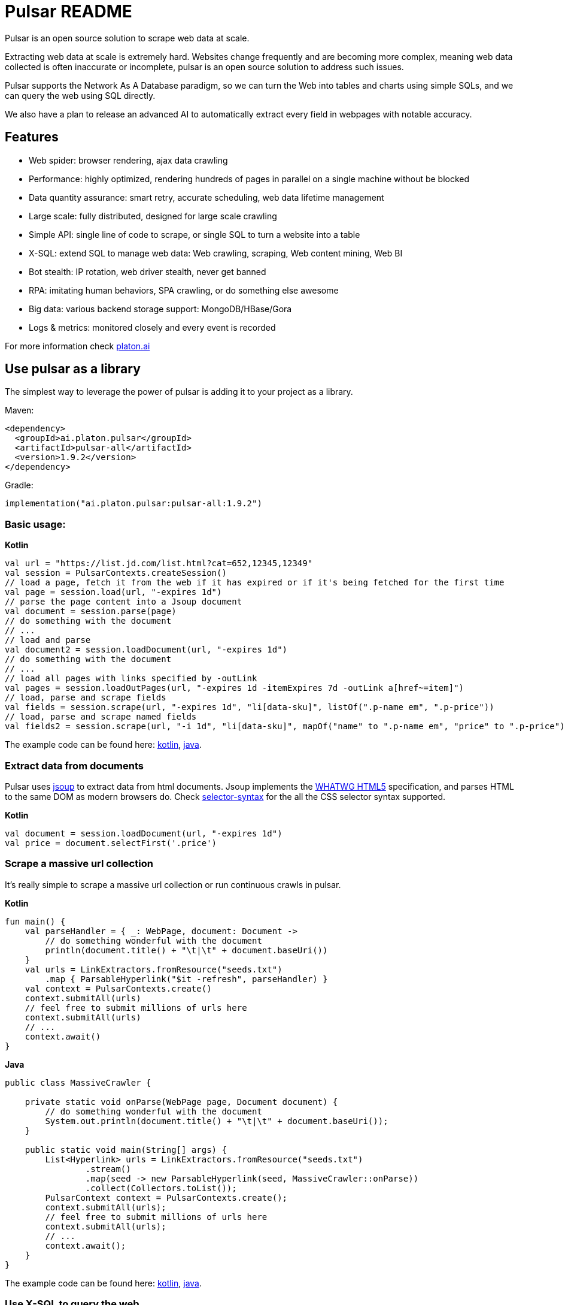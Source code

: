 = Pulsar README

Pulsar is an open source solution to scrape web data at scale.

Extracting web data at scale is extremely hard. Websites change frequently and are becoming more complex, meaning web data collected is often inaccurate or incomplete, pulsar is an open source solution to address such issues.

Pulsar supports the Network As A Database paradigm, so we can turn the Web into tables and charts using simple SQLs, and we can query the web using SQL directly.

We also have a plan to release an advanced AI to automatically extract every field in webpages with notable accuracy.

== Features

* Web spider: browser rendering, ajax data crawling
* Performance: highly optimized, rendering hundreds of pages in parallel on a single machine without be blocked
* Data quantity assurance: smart retry, accurate scheduling, web data lifetime management
* Large scale: fully distributed, designed for large scale crawling
* Simple API: single line of code to scrape, or single SQL to turn a website into a table
* X-SQL: extend SQL to manage web data: Web crawling, scraping, Web content mining, Web BI
* Bot stealth: IP rotation, web driver stealth, never get banned
* RPA: imitating human behaviors, SPA crawling, or do something else awesome
* Big data: various backend storage support: MongoDB/HBase/Gora
* Logs &amp; metrics: monitored closely and every event is recorded

For more information check http://platon.ai[platon.ai]

== Use pulsar as a library
The simplest way to leverage the power of pulsar is adding it to your project as a library.

Maven:
[source,xml]
----
<dependency>
  <groupId>ai.platon.pulsar</groupId>
  <artifactId>pulsar-all</artifactId>
  <version>1.9.2</version>
</dependency>
----

Gradle:
[source,kotlin]
----
implementation("ai.platon.pulsar:pulsar-all:1.9.2")
----

=== Basic usage:

*Kotlin*

[source,kotlin]
----
val url = "https://list.jd.com/list.html?cat=652,12345,12349"
val session = PulsarContexts.createSession()
// load a page, fetch it from the web if it has expired or if it's being fetched for the first time
val page = session.load(url, "-expires 1d")
// parse the page content into a Jsoup document
val document = session.parse(page)
// do something with the document
// ...
// load and parse
val document2 = session.loadDocument(url, "-expires 1d")
// do something with the document
// ...
// load all pages with links specified by -outLink
val pages = session.loadOutPages(url, "-expires 1d -itemExpires 7d -outLink a[href~=item]")
// load, parse and scrape fields
val fields = session.scrape(url, "-expires 1d", "li[data-sku]", listOf(".p-name em", ".p-price"))
// load, parse and scrape named fields
val fields2 = session.scrape(url, "-i 1d", "li[data-sku]", mapOf("name" to ".p-name em", "price" to ".p-price"))
----

The example code can be found here: link:pulsar-app/pulsar-examples/src/main/kotlin/ai/platon/pulsar/examples/BasicUsage.kt[kotlin], link:pulsar-app/pulsar-examples/src/main/java/ai/platon/pulsar/examples/BasicUsage.java[java].

=== Extract data from documents

Pulsar uses https://jsoup.org/[jsoup] to extract data from html documents. Jsoup implements the https://whatwg.org/html[WHATWG HTML5] specification, and parses HTML to the same DOM as modern browsers do. Check https://jsoup.org/cookbook/extracting-data/selector-syntax[selector-syntax] for the all the CSS selector syntax supported.

*Kotlin*

[source,kotlin]
----
val document = session.loadDocument(url, "-expires 1d")
val price = document.selectFirst('.price')
----

=== Scrape a massive url collection
It's really simple to scrape a massive url collection or run continuous crawls in pulsar.

*Kotlin*

[source,kotlin]
----
fun main() {
    val parseHandler = { _: WebPage, document: Document ->
        // do something wonderful with the document
        println(document.title() + "\t|\t" + document.baseUri())
    }
    val urls = LinkExtractors.fromResource("seeds.txt")
        .map { ParsableHyperlink("$it -refresh", parseHandler) }
    val context = PulsarContexts.create()
    context.submitAll(urls)
    // feel free to submit millions of urls here
    context.submitAll(urls)
    // ...
    context.await()
}
----

*Java*

[source,java]
----
public class MassiveCrawler {

    private static void onParse(WebPage page, Document document) {
        // do something wonderful with the document
        System.out.println(document.title() + "\t|\t" + document.baseUri());
    }

    public static void main(String[] args) {
        List<Hyperlink> urls = LinkExtractors.fromResource("seeds.txt")
                .stream()
                .map(seed -> new ParsableHyperlink(seed, MassiveCrawler::onParse))
                .collect(Collectors.toList());
        PulsarContext context = PulsarContexts.create();
        context.submitAll(urls);
        // feel free to submit millions of urls here
        context.submitAll(urls);
        // ...
        context.await();
    }
}
----

The example code can be found here: link:pulsar-app/pulsar-examples/src/main/kotlin/ai/platon/pulsar/examples/MassiveCrawler.kt[kotlin], link:pulsar-app/pulsar-examples/src/main/java/ai/platon/pulsar/examples/MassiveCrawler.java[java].

=== Use X-SQL to query the web

Scrape a single page:

[source,sql]
----
select
      dom_first_text(dom, '#productTitle') as title,
      dom_first_text(dom, '#bylineInfo') as brand,
      dom_first_text(dom, '#price tr td:matches(^Price) ~ td, #corePrice_desktop tr td:matches(^Price) ~ td') as price,
      dom_first_text(dom, '#acrCustomerReviewText') as ratings,
      str_first_float(dom_first_text(dom, '#reviewsMedley .AverageCustomerReviews span:contains(out of)'), 0.0) as score
  from load_and_select('https://www.amazon.com/dp/B07C5B98V7 -i 1s -njr 3', 'body');
----

Execute the X-SQL:

[source,kotlin]
----
val context = SQLContexts.create()
val rs = context.executeQuery(sql)
println(ResultSetFormatter(rs, withHeader = true))
----

The result is as follows:

----
TITLE                                                   | BRAND                  | PRICE   | RATINGS       | SCORE
HUAWEI P20 Lite (32GB + 4GB RAM) 5.84" FHD+ Display ... | Visit the HUAWEI Store | $159.99 | 1,349 ratings | 4.40
----

The example code can be found here: link:pulsar-app/pulsar-examples/src/main/kotlin/ai/platon/pulsar/examples/XSQLDemo.kt[kotlin].

== Run pulsar as a REST service
When the pulsar runs as a REST service, X-SQL can be used to scrape webpages or to query the web data directly at anytime, from anywhere, without opening an IDE.

=== Requirements

* Memory 4G+
* Maven 3.2+
* The latest version of the Java 11 OpenJDK
* java and jar on the PATH
* Google Chrome 90+

=== Build from source

----
git clone https://github.com/platonai/pulsar.git
cd pulsar && bin/build-run.sh
----

=== Start the pulsar server if not started

[source,shell]
----
bin/pulsar
----

=== Scrape a webpage in another terminal window

[source,shell]
----
bin/scrape.sh
----
The bash script is quite simple, just use curl to post a X-SQL:
[source,shell]
----
curl -X POST --location "http://localhost:8182/api/x/e" -H "Content-Type: text/plain" -d "
  select
      dom_base_uri(dom) as url,
      dom_first_text(dom, '#productTitle') as title,
      str_substring_after(dom_first_href(dom, '#wayfinding-breadcrumbs_container ul li:last-child a'), '&node=') as category,
      dom_first_slim_html(dom, '#bylineInfo') as brand,
      cast(dom_all_slim_htmls(dom, '#imageBlock img') as varchar) as gallery,
      dom_first_slim_html(dom, '#landingImage, #imgTagWrapperId img, #imageBlock img:expr(width > 400)') as img,
      dom_first_text(dom, '#price tr td:contains(List Price) ~ td') as listprice,
      dom_first_text(dom, '#price tr td:matches(^Price) ~ td') as price,
      str_first_float(dom_first_text(dom, '#reviewsMedley .AverageCustomerReviews span:contains(out of)'), 0.0) as score
  from load_and_select('https://www.amazon.com/dp/B07C5B98V7 -i 1d -njr 3', 'body');"
----

The example code can be found here: link:bin/scrape.sh[bash], link:pulsar-client/src/main/java/ai/platon/pulsar/client/Scraper.java[java], link:pulsar-client/src/main/kotlin/ai/platon/pulsar/client/Scraper.kt[kotlin], link:pulsar-client/src/main/php/Scraper.php[php].

The response is as follows in json format:

[source,json]
----
{
    "uuid": "cc611841-1f2b-4b6b-bcdd-ce822d97a2ad",
    "statusCode": 200,
    "pageStatusCode": 200,
    "pageContentBytes": 1607636,
    "resultSet": [
        {
            "title": "Tara Toys Ariel Necklace Activity Set - Amazon Exclusive (51394)",
            "listprice": "$19.99",
            "price": "$12.99",
            "categories": "Toys & Games|Arts & Crafts|Craft Kits|Jewelry",
            "baseuri": "https://www.amazon.com/dp/B00BTX5926"
        }
    ],
    "pageStatus": "OK",
    "status": "OK"
}
----

== Advanced topics:

* How to scrape pages behind a login?
* How to download resources directly within a browser context?
* How to scrape a single page application (SPA)?
** Resource mode
** RPA mode
* How to make sure all fields are scraped correctly?
* How to crawl pagination links?
* How to crawl newly discovered links?
* How to crawl the entire website?
* How to simulate human behaviors?
* How to schedule priority tasks?
* How to start a task at a fixed time point?
* How to drop a scheduled task?
* How to know the status of a task?
* How to know what is happening in the system?
* How to scrape amazon.com to match industrial needs?

== Compare with other solutions
* Pulsar vs selenium/puppeteer/playwright
* Pulsar vs nutch
* Pulsar vs scrapy+splash

== Technical details
* What are the core concepts in pulsar?
* How to rotate proxy ips?
* How to hide my bot from being detected?
* How & why to simulate human behaviors?
* How to render as many pages as possible on a single machine without be blocked?
